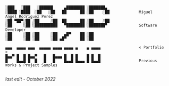 #+BEGIN_SRC

░███   ░███   ░██████     ▄████████ ░███████▄ 
░████ ░████  ░██   ░██   ██      ██ ░██    ░██             Miguel Angel Rodriguez Perez
░██ ▀██▀░██ ░██     ░██  ██      ██ ░██    ░██
░██     ░██ ░██████████   ▀████████ ░███████▀              Software Developer
░██     ░██ ░██     ░██   ▄█▀    ██ ░██       
░██     ░██ ░██     ░██ ▄█▀      ██ ░██       
       
▄▄▄  ▄▄▄▄ ▄▄▄  ▄▄▄▄▄ ▄▄▄▄ ▄▄▄▄ ▄    ▄ ▄▄▄▄                 < Portfolio >
█▄▄▀ █  █ █▄▄▀   █   █▄▄▄ █  █ █    █ █  █
█    █▄▄█ █  █   █   █    █▄▄█ █▄▄▄ █ █▄▄█                 Previous Works & Project Samples

#+END_SRC

/last edit - October 2022/

